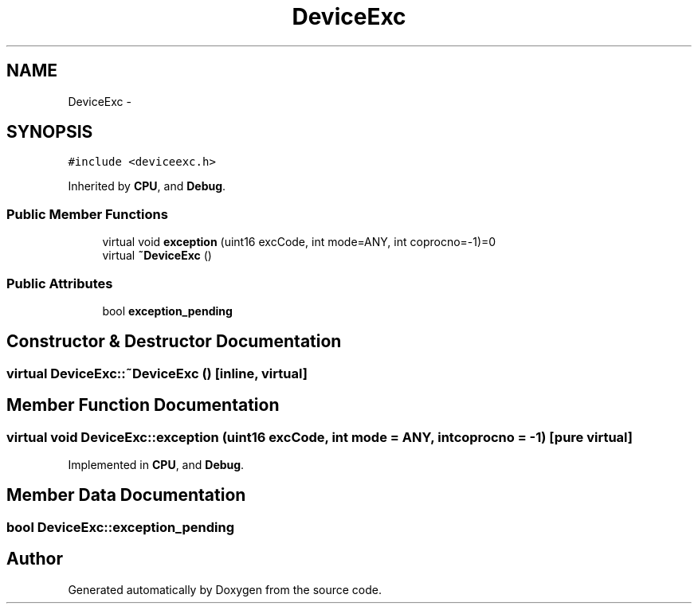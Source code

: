 .TH "DeviceExc" 3 "18 Dec 2013" "Doxygen" \" -*- nroff -*-
.ad l
.nh
.SH NAME
DeviceExc \- 
.SH SYNOPSIS
.br
.PP
.PP
\fC#include <deviceexc.h>\fP
.PP
Inherited by \fBCPU\fP, and \fBDebug\fP.
.SS "Public Member Functions"

.in +1c
.ti -1c
.RI "virtual void \fBexception\fP (uint16 excCode, int mode=ANY, int coprocno=-1)=0"
.br
.ti -1c
.RI "virtual \fB~DeviceExc\fP ()"
.br
.in -1c
.SS "Public Attributes"

.in +1c
.ti -1c
.RI "bool \fBexception_pending\fP"
.br
.in -1c
.SH "Constructor & Destructor Documentation"
.PP 
.SS "virtual DeviceExc::~DeviceExc ()\fC [inline, virtual]\fP"
.SH "Member Function Documentation"
.PP 
.SS "virtual void DeviceExc::exception (uint16 excCode, int mode = \fCANY\fP, int coprocno = \fC-1\fP)\fC [pure virtual]\fP"
.PP
Implemented in \fBCPU\fP, and \fBDebug\fP.
.SH "Member Data Documentation"
.PP 
.SS "bool \fBDeviceExc::exception_pending\fP"

.SH "Author"
.PP 
Generated automatically by Doxygen from the source code.
